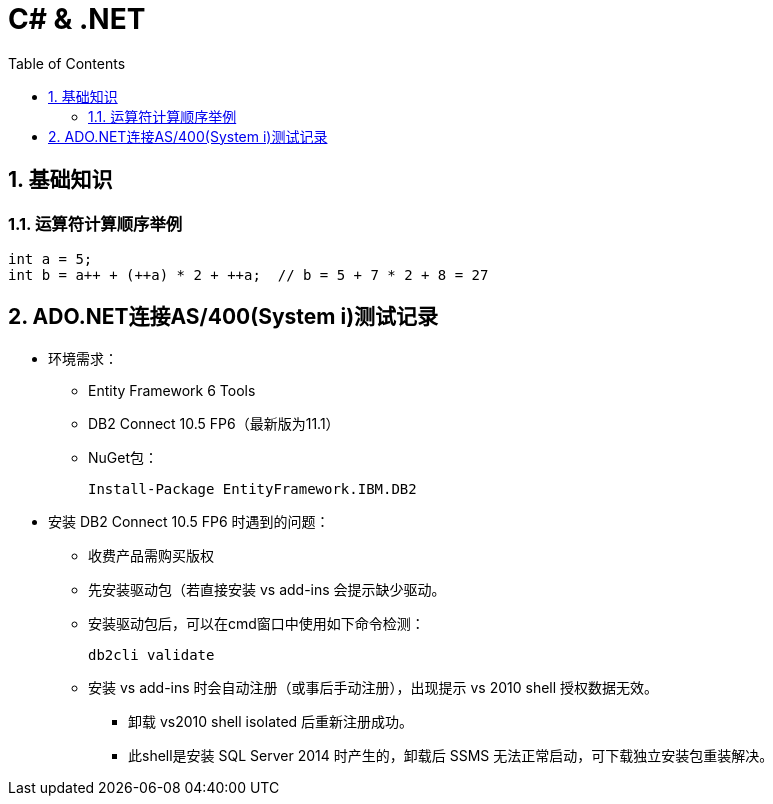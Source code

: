 C# & .NET
=========
:icons:
:toc:
:numbered:

[[x1]]
基础知识
-----

运算符计算顺序举例
~~~~~~~~~~

----
int a = 5;
int b = a++ + (++a) * 2 + ++a;  // b = 5 + 7 * 2 + 8 = 27
----


[[x901]]
ADO.NET连接AS/400(System i)测试记录
----------------------------

- 环境需求：
    * Entity Framework 6 Tools
    * DB2 Connect 10.5 FP6（最新版为11.1）
    * NuGet包：
+
----
Install-Package EntityFramework.IBM.DB2
----

- 安装 DB2 Connect 10.5 FP6 时遇到的问题：

    * 收费产品需购买版权

    * 先安装驱动包（若直接安装 vs add-ins 会提示缺少驱动。

    * 安装驱动包后，可以在cmd窗口中使用如下命令检测：
+
----
db2cli validate
----

    * 安装 vs add-ins 时会自动注册（或事后手动注册），出现提示 vs 2010 shell 授权数据无效。

    ** 卸载 vs2010 shell isolated 后重新注册成功。
    ** 此shell是安装 SQL Server 2014 时产生的，卸载后 SSMS 无法正常启动，可下载独立安装包重装解决。